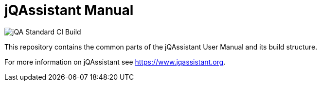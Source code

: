 = jQAssistant Manual

image::https://github.com/jQAssistant/jqa-manual/workflows/jQA%20Standard%20CI%20Build/badge.svg[jQA Standard CI Build]

This repository contains the common parts of the jQAssistant 
User Manual and its build structure.


For more information on jQAssistant see https://www.jqassistant.org[^].

